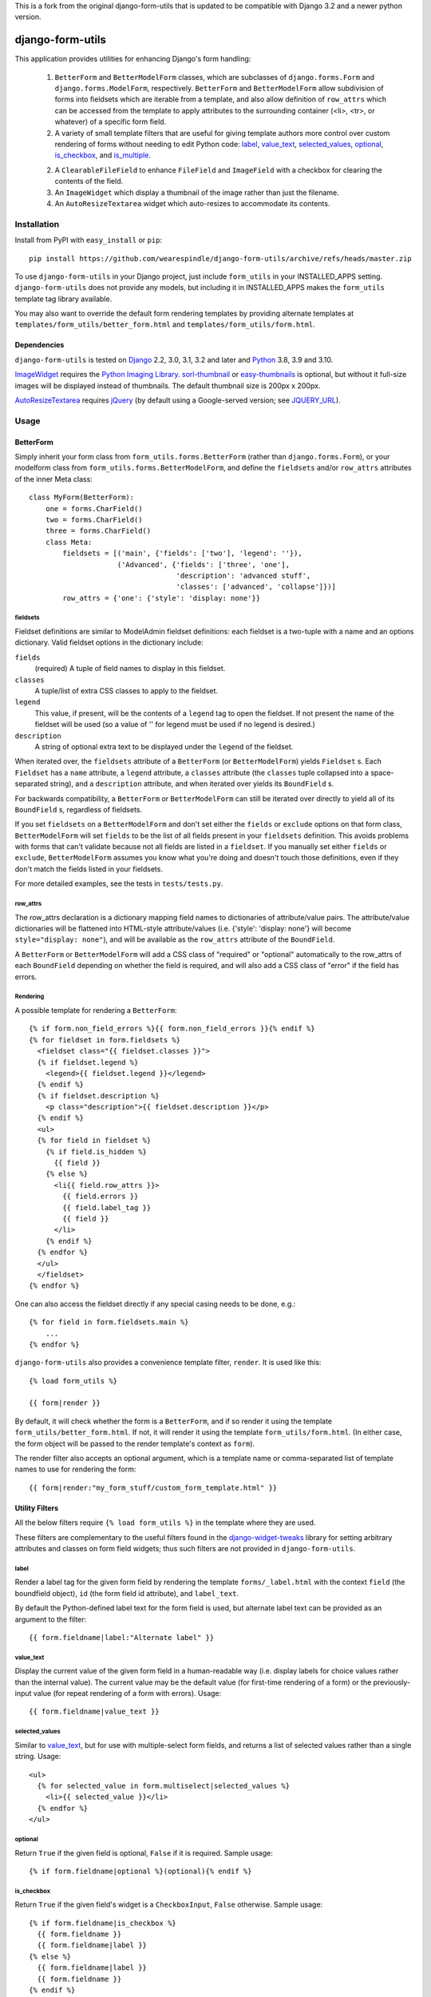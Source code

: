 This is a fork from the original django-form-utils that is updated to be
compatible with Django 3.2 and a newer python version.

=================
django-form-utils
=================

This application provides utilities for enhancing Django's form handling:

    1. ``BetterForm`` and ``BetterModelForm`` classes, which are
       subclasses of ``django.forms.Form`` and
       ``django.forms.ModelForm``, respectively.  ``BetterForm`` and
       ``BetterModelForm`` allow subdivision of forms into fieldsets
       which are iterable from a template, and also allow definition
       of ``row_attrs`` which can be accessed from the template to
       apply attributes to the surrounding container (<li>, <tr>, or
       whatever) of a specific form field.

    2. A variety of small template filters that are useful for giving template
       authors more control over custom rendering of forms without needing to
       edit Python code: `label`_, `value_text`_, `selected_values`_,
       `optional`_, `is_checkbox`_, and `is_multiple`_.

    2. A ``ClearableFileField`` to enhance ``FileField`` and
       ``ImageField`` with a checkbox for clearing the contents of the
       field.

    3. An ``ImageWidget`` which display a thumbnail of the image
       rather than just the filename.

    4. An ``AutoResizeTextarea`` widget which auto-resizes to
       accommodate its contents.


Installation
============

Install from PyPI with ``easy_install`` or ``pip``::

    pip install https://github.com/wearespindle/django-form-utils/archive/refs/heads/master.zip

To use ``django-form-utils`` in your Django project, just include
``form_utils`` in your INSTALLED_APPS setting.  ``django-form-utils`` does
not provide any models, but including it in INSTALLED_APPS makes the
``form_utils`` template tag library available.

You may also want to override the default form rendering templates by
providing alternate templates at ``templates/form_utils/better_form.html``
and ``templates/form_utils/form.html``.

Dependencies
------------

``django-form-utils`` is tested on `Django`_ 2.2, 3.0, 3.1, 3.2 and later and
`Python`_ 3.8, 3.9 and 3.10.

`ImageWidget`_ requires the `Python Imaging Library`_.
`sorl-thumbnail`_ or `easy-thumbnails`_ is optional, but without it
full-size images will be displayed instead of thumbnails. The default
thumbnail size is 200px x 200px.

`AutoResizeTextarea`_ requires `jQuery`_ (by default using a
Google-served version; see `JQUERY_URL`_).

.. _Django: http://www.djangoproject.com/
.. _Python: http://www.python.org/
.. _sorl-thumbnail: http://pypi.python.org/pypi/sorl-thumbnail
.. _easy-thumbnails: http://pypi.python.org/pypi/easy-thumbnails
.. _Python Imaging Library: http://python-imaging.github.io/
.. _jQuery: http://www.jquery.com/

Usage
=====

BetterForm
----------

Simply inherit your form class from ``form_utils.forms.BetterForm`` (rather
than ``django.forms.Form``), or your modelform class from
``form_utils.forms.BetterModelForm``, and define the ``fieldsets`` and/or
``row_attrs`` attributes of the inner Meta class::

    class MyForm(BetterForm):
        one = forms.CharField()
        two = forms.CharField()
        three = forms.CharField()
        class Meta:
            fieldsets = [('main', {'fields': ['two'], 'legend': ''}),
                         ('Advanced', {'fields': ['three', 'one'],
                                       'description': 'advanced stuff',
                                       'classes': ['advanced', 'collapse']})]
            row_attrs = {'one': {'style': 'display: none'}}

fieldsets
'''''''''

Fieldset definitions are similar to ModelAdmin fieldset definitions:
each fieldset is a two-tuple with a name and an options
dictionary. Valid fieldset options in the dictionary include:

``fields``
  (required) A tuple of field names to display in this fieldset.

``classes``
  A tuple/list of extra CSS classes to apply to the fieldset.

``legend``
  This value, if present, will be the contents of a ``legend``
  tag to open the fieldset.  If not present the name of the fieldset will
  be used (so a value of '' for legend must be used if no legend is
  desired.)

``description``
  A string of optional extra text to be displayed
  under the ``legend`` of the fieldset.

When iterated over, the ``fieldsets`` attribute of a ``BetterForm``
(or ``BetterModelForm``) yields ``Fieldset`` s.  Each ``Fieldset`` has
a ``name`` attribute, a ``legend`` attribute, a ``classes`` attribute
(the ``classes`` tuple collapsed into a space-separated string), and a
``description`` attribute, and when iterated over yields its
``BoundField`` s.

For backwards compatibility, a ``BetterForm`` or ``BetterModelForm`` can
still be iterated over directly to yield all of its ``BoundField`` s,
regardless of fieldsets.

If you set ``fieldsets`` on a ``BetterModelForm`` and don't set either
the ``fields`` or ``exclude`` options on that form class,
``BetterModelForm`` will set ``fields`` to be the list of all fields
present in your ``fieldsets`` definition. This avoids problems with
forms that can't validate because not all fields are listed in a
``fieldset``. If you manually set either ``fields`` or ``exclude``,
``BetterModelForm`` assumes you know what you're doing and doesn't
touch those definitions, even if they don't match the fields listed in
your fieldsets.

For more detailed examples, see the tests in ``tests/tests.py``.

row_attrs
'''''''''

The row_attrs declaration is a dictionary mapping field names to
dictionaries of attribute/value pairs.  The attribute/value
dictionaries will be flattened into HTML-style attribute/values
(i.e. {'style': 'display: none'} will become ``style="display:
none"``), and will be available as the ``row_attrs`` attribute of the
``BoundField``.

A ``BetterForm`` or ``BetterModelForm`` will add a CSS class of
"required" or "optional" automatically to the row_attrs of each
``BoundField`` depending on whether the field is required, and will
also add a CSS class of "error" if the field has errors.

Rendering
'''''''''

A possible template for rendering a ``BetterForm``::

    {% if form.non_field_errors %}{{ form.non_field_errors }}{% endif %}
    {% for fieldset in form.fieldsets %}
      <fieldset class="{{ fieldset.classes }}">
      {% if fieldset.legend %}
        <legend>{{ fieldset.legend }}</legend>
      {% endif %}
      {% if fieldset.description %}
        <p class="description">{{ fieldset.description }}</p>
      {% endif %}
      <ul>
      {% for field in fieldset %}
        {% if field.is_hidden %}
          {{ field }}
        {% else %}
          <li{{ field.row_attrs }}>
            {{ field.errors }}
            {{ field.label_tag }}
            {{ field }}
          </li>
        {% endif %}
      {% endfor %}
      </ul>
      </fieldset>
    {% endfor %}


One can also access the fieldset directly if any special casing needs to be
done, e.g.::

    {% for field in form.fieldsets.main %}
        ...
    {% endfor %}

``django-form-utils`` also provides a convenience template filter,
``render``.  It is used like this::

    {% load form_utils %}

    {{ form|render }}

By default, it will check whether the form is a ``BetterForm``, and if
so render it using the template ``form_utils/better_form.html``.  If
not, it will render it using the template ``form_utils/form.html``.
(In either case, the form object will be passed to the render
template's context as ``form``).

The render filter also accepts an optional argument, which is a
template name or comma-separated list of template names to use for
rendering the form::

    {{ form|render:"my_form_stuff/custom_form_template.html" }}


Utility Filters
---------------

All the below filters require ``{% load form_utils %}`` in the template where
they are used.

These filters are complementary to the useful filters found in the
`django-widget-tweaks`_ library for setting arbitrary attributes and classes on
form field widgets; thus such filters are not provided in
``django-form-utils``.

.. _django-widget-tweaks: http://pypi.python.org/pypi/django-widget-tweaks


label
'''''

Render a label tag for the given form field by rendering the template
``forms/_label.html`` with the context ``field`` (the boundfield object),
``id`` (the form field id attribute), and ``label_text``.

By default the Python-defined label text for the form field is used, but
alternate label text can be provided as an argument to the filter::

    {{ form.fieldname|label:"Alternate label" }}


value_text
''''''''''

Display the current value of the given form field in a human-readable way
(i.e. display labels for choice values rather than the internal value). The
current value may be the default value (for first-time rendering of a form) or
the previously-input value (for repeat rendering of a form with
errors). Usage::

    {{ form.fieldname|value_text }}


selected_values
'''''''''''''''

Similar to `value_text`_, but for use with multiple-select form fields, and
returns a list of selected values rather than a single string. Usage::

    <ul>
      {% for selected_value in form.multiselect|selected_values %}
        <li>{{ selected_value }}</li>
      {% endfor %}
    </ul>


optional
''''''''

Return ``True`` if the given field is optional, ``False`` if it is
required. Sample usage::

    {% if form.fieldname|optional %}(optional){% endif %}


is_checkbox
'''''''''''

Return ``True`` if the given field's widget is a ``CheckboxInput``, ``False``
otherwise. Sample usage::

    {% if form.fieldname|is_checkbox %}
      {{ form.fieldname }}
      {{ form.fieldname|label }}
    {% else %}
      {{ form.fieldname|label }}
      {{ form.fieldname }}
    {% endif %}


is_multiple
'''''''''''

Return ``True`` if the given field is a ``MultipleChoiceField``, ``False``
otherwise. Sample usage::

    {% if form.fieldname|is_multiple %}
      {% for value in form.fieldname|selected_values %}{{ value }} {% endif %}
    {% else %}
      {{ form.fieldname|value_text }}
    {% endif %}



ClearableFileField
------------------

A replacement for ``django.forms.FileField`` that has a checkbox to
clear the field of an existing file. Use as you would any other form
field class::

    from django import forms

    from form_utils.fields import ClearableFileField

    class MyModelForm(forms.ModelForm):
        pdf = ClearableFileField()

``ClearableFileField`` also accepts two keyword arguments,
``file_field`` and ``template_name``.

``file_field`` is the instantiated field to actually use for
representing the file portion. For instance, if you want to use
``ClearableFileField`` to replace an ``ImageField``, and you want to
use `ImageWidget`_, you could do the following::

    from django import forms

    from form_utils.fields import ClearableFileField
    from form_utils.widgets import ImageWidget

    class MyModelForm(forms.ModelForm):
        avatar = ClearableFileField(
            file_field=forms.ImageField(widget=ImageWidget))

By default, ``file_field`` is a plain ``forms.FileField`` with the
default ``forms.FileInput`` widget.

``template_name`` is a string defining the path to a template which
tells how the ``FileField`` (or alternative ``file_field``) and the
clear checkbox are displayed in relation to each other. The template
string should contain variable interpolation markers ``%(input)s`` and
``%(checkbox)s``. The default value is ``%(input)s Clear: %(checkbox)s``.

To use ``ClearableFileField`` in the admin; just inherit your admin
options class from ``form_utils.admin.ClearableFileFieldsAdmin``
instead of ``django.contrib.admin.ModelAdmin``, and all ``FileField``s
and ``ImageField``s in that model will automatically be made clearable
(while still using the same file/image field/widget they would have
otherwise, including any overrides you provide in
``formfield_overrides``).

ClearableImageField
-------------------

``form_utils.fields.ClearableImageField`` is just a
``ClearableFileField`` with the default file field set to
``forms.ImageField`` rather than ``forms.FileField``.

ImageWidget
-----------

A widget for representing an ``ImageField`` that includes a thumbnail
of the current image in the field, not just the name of the
file. (Thumbnails only available if `sorl-thumbnail`_ is installed;
otherwise the full-size image is displayed). To use, just pass in as
the widget class for an ``ImageField``::

    from django import forms

    from form_utils.widgets import ImageWidget

    class MyForm(forms.Form):
        pic = forms.ImageField(widget=ImageWidget())

``ImageWidget`` accepts a keyword argument, ``template_name``. This is a
string with a path to a template which is defining how the image
thumbnail and the file input widget are rendered relative to each other.
The template string should contain variable interpolation markers ``%
(input)s`` and ``%(image)s``. The default value is ``%(input)s<br />%(image)s``.

To use in the admin, set as the default widget for ``ImageField``
using ``formfield_overrides``::

    from django.db import models

    from form_utils.widgets import ImageWidget

    class MyModelAdmin(admin.ModelAdmin):
        formfield_overrides = { models.ImageField: {'widget': ImageWidget}}

.. _sorl-thumbnail: http://pypi.python.org/pypi/sorl-thumbnail

AutoResizeTextarea
------------------

Just import the widget and assign it to a form field::

    from django import forms
    from form_utils.widgets import AutoResizeTextarea

    class MyForm(forms.Form):
        description = forms.CharField(widget=AutoResizeTextarea())

Or use it in ``formfield_overrides`` in your ``ModelAdmin`` subclass::

    from django import forms
    from django.contrib import admin
    from form_utils.widgets import AutoResizeTextarea

    class MyModelAdmin(admin.ModelAdmin):
        formfield_overrides = {forms.CharField: {'widget': AutoResizeTextarea()}}

There is also an ``InlineAutoResizeTextarea``, which simply provides
smaller default sizes suitable for use in a tabular inline.

Settings
========


JQUERY_URL
----------

`AutoResizeTextarea`_ requires the jQuery Javascript library.  By
default, ``django-form-utils`` links to the most recent minor version
of jQuery 1.8 available at ajax.googleapis.com (via the URL
``http://ajax.googleapis.com/ajax/libs/jquery/1.8/jquery.min.js``).
If you wish to use a different version of jQuery, or host it yourself,
set the JQUERY_URL setting.  For example::

    JQUERY_URL = 'jquery.min.js'

This will use the jQuery available at STATIC_URL/jquery.min.js. Note
that a relative ``JQUERY_URL`` is relative to ``STATIC_URL``.
